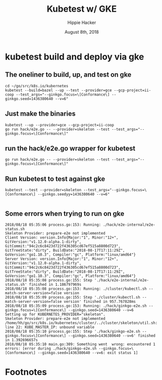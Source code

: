 #+TITLE: Kubetest w/ GKE
#+AUTHOR: Hippie Hacker
#+EMAIL: hh@ii.coop
#+CREATOR: ii.coop
#+DATE: August 8th, 2018

* kubetest build and deploy via gke

** The oneliner to build, up, and test on gke
#+NAME: build binaries / up cluster / run test for gke etc
#+BEGIN_SRC tmux :session k8s:gke
cd ~/go/src/k8s.io/kubernetes
kubetest --build=bazel --up --test --provider=gce --gcp-project=ii-coop --test_args="--ginkgo.focus=\[Conformance\] --ginkgo.seed=1436380640 --v=6"
#+END_SRC
** Just make the binaries
#+NAME: deploy binaries to gke
#+BEGIN_SRC tmux :session k8s:gke
kubetest --up --provider=gce --gcp-project=ii-coop
go run hack/e2e.go -- --provider=skeleton --test --test_args="--ginkgo.focus=\[Conformance\]"
#+END_SRC
** run the hack/e2e.go wrapper for kubetest
#+NAME: go run hack/e2e.go JUST A WRAPPER around kubetest
#+BEGIN_SRC tmux :session k8s:gke
go run hack/e2e.go -- --provider=skeleton --test --test_args="--ginkgo.focus=\[Conformance\]"
#+END_SRC
** Run kubetest to test against gke
#+NAME: run kubetest to execute the e2e on gke
#+BEGIN_SRC tmux :session k8s:gke
kubetest --test --provider=skeleton --test_args="--ginkgo.focus=\[Conformance\] --ginkgo.seedyy=1436380640 --v=6"
#+END_SRC

#+NAME: run e2e directly
#+BEGIN_SRC tmux :session k8s:gke
#+END_SRC

** Some errors when trying to run on gke

#+NAME: how can we run --test on gce kubetest stuff?
#+BEGIN_EXAMPLE
2018/08/18 05:35:06 process.go:153: Running: ./hack/e2e-internal/e2e-status.sh
Skeleton Provider: prepare-e2e not implemented
Client Version: version.Info{Major:"1", Minor:"12+", GitVersion:"v1.12.0-alpha.1-dirty", GitCommit:"94c2c6c8423d722f436305cd67ef515a8800d723", GitTreeState:"dirty", BuildDate:"2018-08-17T17:11:29Z", GoVersion:"go1.10.3", Compiler:"gc", Platform:"linux/amd64"}
Server Version: version.Info{Major:"1", Minor:"12+", GitVersion:"v1.12.0-alpha.1-dirty", GitCommit:"94c2c6c8423d722f436305cd67ef515a8800d723", GitTreeState:"dirty", BuildDate:"2018-08-17T17:11:29Z", GoVersion:"go1.10.3", Compiler:"gc", Platform:"linux/amd64"}
2018/08/18 05:35:08 process.go:155: Step './hack/e2e-internal/e2e-status.sh' finished in 1.186797969s
2018/08/18 05:35:08 process.go:153: Running: ./cluster/kubectl.sh --match-server-version=false version
2018/08/18 05:35:09 process.go:155: Step './cluster/kubectl.sh --match-server-version=false version' finished in 957.767828ms
2018/08/18 05:35:09 process.go:153: Running: ./hack/ginkgo-e2e.sh --ginkgo.focus=\[Conformance\] --ginkgo.seed=1436380640 --v=6
Setting up for KUBERNETES_PROVIDER="skeleton".
Skeleton Provider: prepare-e2e not implemented
/home/hh/go/src/k8s.io/kubernetes/cluster/../cluster/skeleton/util.sh: line 22: KUBE_MASTER_IP: unbound variable
2018/08/18 05:35:10 process.go:155: Step './hack/ginkgo-e2e.sh --ginkgo.focus=\[Conformance\] --ginkgo.seed=1436380640 --v=6' finished in 1.392696657s
2018/08/18 05:35:10 main.go:309: Something went  wrong: encountered 1 errors: [error during ./hack/ginkgo-e2e.sh --ginkgo.focus=\[Conformance\] --ginkgo.seed=1436380640 --v=6: exit status 1]
#+END_EXAMPLE


* Footnotes
# Local Variables:
# eval: (require (quote ob-shell))
# eval: (require (quote ob-lisp))
# eval: (require (quote ob-emacs-lisp))
# eval: (require (quote ob-js))
# eval: (require (quote ob-go))
# org-confirm-babel-evaluate: nil
# End:
